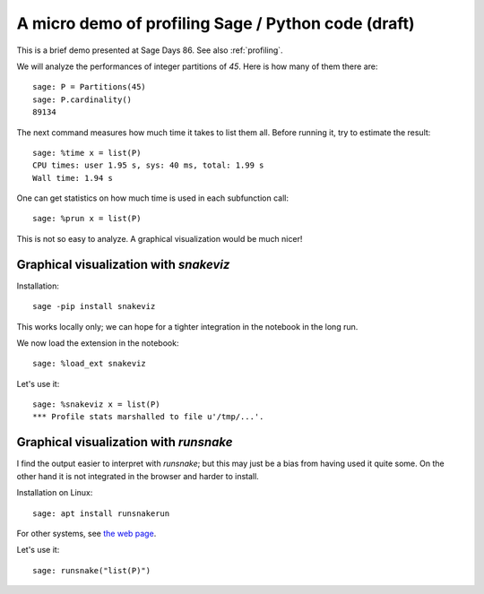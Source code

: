 .. -*- coding: utf-8 -*-
.. nodoctest
.. _demo-profiling:

A micro demo of profiling Sage / Python code (draft)
====================================================

.. MODULEAUTHOR:: Nicolas M. Thiéry <nthiery at users.sf.net>

.. linkall

This is a brief demo presented at Sage Days 86. See also
:ref:`profiling`.

We will analyze the performances of integer partitions of `45`. Here
is how many of them there are::

    sage: P = Partitions(45)
    sage: P.cardinality()
    89134

The next command measures how much time it takes to list them all.
Before running it, try to estimate the result::

    sage: %time x = list(P)
    CPU times: user 1.95 s, sys: 40 ms, total: 1.99 s
    Wall time: 1.94 s

One can get statistics on how much time is used in each subfunction
call::

   sage: %prun x = list(P)

This is not so easy to analyze. A graphical visualization would be
much nicer!

Graphical visualization with `snakeviz`
---------------------------------------

Installation::

    sage -pip install snakeviz

This works locally only; we can hope for a tighter integration in the
notebook in the long run.

We now load the extension in the notebook::

    sage: %load_ext snakeviz

Let's use it::

    sage: %snakeviz x = list(P)
    *** Profile stats marshalled to file u'/tmp/...'.


Graphical visualization with `runsnake`
---------------------------------------

I find the output easier to interpret with `runsnake`; but this may
just be a bias from having used it quite some. On the other hand it is
not integrated in the browser and harder to install.

Installation on Linux::

    sage: apt install runsnakerun

For other systems, see `the web page <http://www.vrplumber.com/programming/runsnakerun/>`_.

Let's use it::

    sage: runsnake("list(P)")

.. TODO::

    Add a demo of using the Python debugger to trace through the code.
